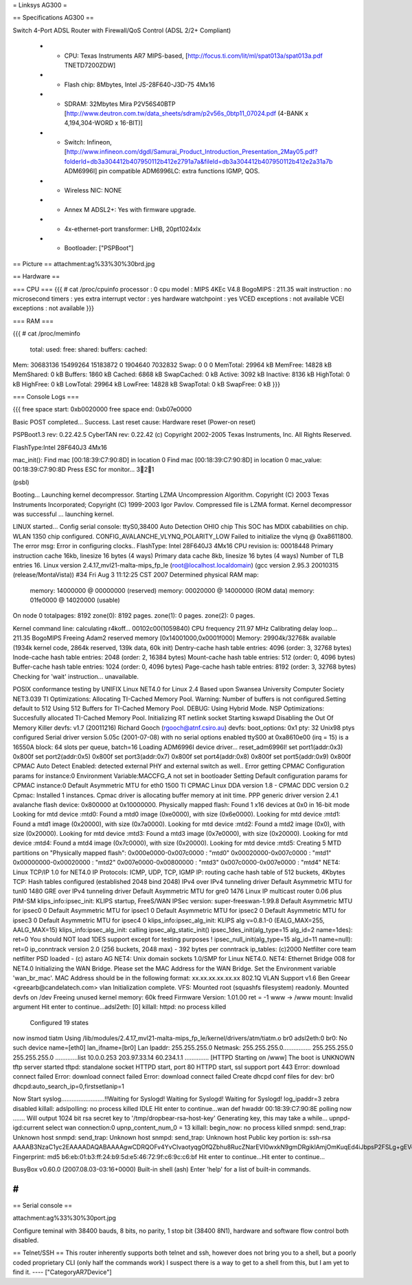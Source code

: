 = Linksys AG300 =

== Specifications AG300 ==

Switch 4-Port ADSL Router with Firewall/QoS Control (ADSL 2/2+ Compliant)

 * - CPU: Texas Instruments AR7 MIPS-based, [http://focus.ti.com/lit/ml/spat013a/spat013a.pdf TNETD7200ZDW]
 * - Flash chip: 8Mbytes, Intel JS-28F640-J3D-75 4Mx16
 * - SDRAM: 32Mbytes Mira P2V56S40BTP [http://www.deutron.com.tw/data_sheets/sdram/p2v56s_0btp11_07024.pdf (4-BANK x 4,194,304-WORD x 16-BIT)]
 * - Switch: Infineon, [http://www.infineon.com/dgdl/Samurai_Product_Introduction_Presentation_2May05.pdf?folderId=db3a304412b407950112b412e2791a7a&fileId=db3a304412b407950112b412e2a31a7b ADM6996I]  pin compatible ADM6996LC: extra functions IGMP, QOS.
 * - Wireless NIC: NONE
 * - Annex M ADSL2+:  Yes with firmware upgrade.
 * - 4x-ethernet-port transformer: LHB, 20pt1024xlx
 * - Bootloader: ["PSPBoot"]

== Picture ==
attachment:ag%33%30%30brd.jpg

== Hardware ==

=== CPU ===
{{{
# cat /proc/cpuinfo                                                             
processor               : 0                                                     
cpu model               : MIPS 4KEc V4.8                                        
BogoMIPS                : 211.35                                                
wait instruction        : no                                                    
microsecond timers      : yes                                                   
extra interrupt vector  : yes                                                   
hardware watchpoint     : yes                                                   
VCED exceptions         : not available                                         
VCEI exceptions         : not available 
}}}

=== RAM ===

{{{
# cat /proc/meminfo                                                             
        total:    used:    free:  shared: buffers:  cached:                     
Mem:  30683136 15499264 15183872        0  1904640  7032832                     
Swap:        0        0        0                                                
MemTotal:        29964 kB                                                       
MemFree:         14828 kB                                                       
MemShared:           0 kB                                                       
Buffers:          1860 kB                                                       
Cached:           6868 kB                                                       
SwapCached:          0 kB                                                       
Active:           3092 kB                                                       
Inactive:         8136 kB                                                       
HighTotal:           0 kB                                                       
HighFree:            0 kB                                                       
LowTotal:        29964 kB                                                       
LowFree:         14828 kB                                                       
SwapTotal:           0 kB                                                       
SwapFree:            0 kB 
}}}

=== Console Logs ===

{{{
free space start: 0xb0020000
free space end: 0xb07e0000

Basic POST completed...     Success.
Last reset cause: Hardware reset (Power-on reset)

PSPBoot1.3 rev: 0.22.42.5
CyberTAN rev: 0.22.42
(c) Copyright 2002-2005 Texas Instruments, Inc. All Rights Reserved.

FlashType:Intel 28F640J3 4Mx16

mac_init(): Find mac [00:18:39:C7:90:8D] in location 0
Find mac [00:18:39:C7:90:8D] in location 0
mac_value: 00:18:39:C7:90:8D
Press ESC for monitor... 321

(psbl) 

Booting...
Launching kernel decompressor.
Starting LZMA Uncompression Algorithm.
Copyright (C) 2003 Texas Instruments Incorporated; Copyright (C) 1999-2003 Igor Pavlov.
Compressed file is LZMA format.
Kernel decompressor was successful ... launching kernel.

LINUX started...
Config serial console: ttyS0,38400
Auto Detection OHIO chip
This SOC has MDIX cababilities on chip.
WLAN 1350 chip configured.
CONFIG_AVALANCHE_VLYNQ_POLARITY_LOW
Failed to initialize the vlynq @ 0xa8611800.
The error msg: Error in configuring clocks..
FlashType: Intel 28F640J3 4Mx16
CPU revision is: 00018448
Primary instruction cache 16kb, linesize 16 bytes (4 ways)
Primary data cache 8kb, linesize 16 bytes (4 ways)
Number of TLB entries 16.
Linux version 2.4.17_mvl21-malta-mips_fp_le (root@localhost.localdomain) (gcc version 2.95.3 20010315 (release/MontaVista)) #34 Fri Aug 3 11:12:25 CST 2007
Determined physical RAM map:
 memory: 14000000 @ 00000000 (reserved)
 memory: 00020000 @ 14000000 (ROM data)
 memory: 01fe0000 @ 14020000 (usable)

On node 0 totalpages: 8192
zone(0): 8192 pages.
zone(1): 0 pages.
zone(2): 0 pages.

Kernel command line: 
calculating r4koff... 00102c00(1059840)
CPU frequency 211.97 MHz
Calibrating delay loop... 211.35 BogoMIPS
Freeing Adam2 reserved memory [0x14001000,0x0001f000]
Memory: 29904k/32768k available (1934k kernel code, 2864k reserved, 139k data, 60k init)
Dentry-cache hash table entries: 4096 (order: 3, 32768 bytes)
Inode-cache hash table entries: 2048 (order: 2, 16384 bytes)
Mount-cache hash table entries: 512 (order: 0, 4096 bytes)
Buffer-cache hash table entries: 1024 (order: 0, 4096 bytes)
Page-cache hash table entries: 8192 (order: 3, 32768 bytes)
Checking for 'wait' instruction...  unavailable.

POSIX conformance testing by UNIFIX
Linux NET4.0 for Linux 2.4
Based upon Swansea University Computer Society NET3.039
TI Optimizations: Allocating TI-Cached Memory Pool.
Warning: Number of buffers is not configured.Setting default to 512
Using 512 Buffers for TI-Cached Memory Pool.
DEBUG: Using Hybrid Mode.
NSP Optimizations: Succesfully allocated TI-Cached Memory Pool.
Initializing RT netlink socket
Starting kswapd
Disabling the Out Of Memory Killer
devfs: v1.7 (20011216) Richard Gooch (rgooch@atnf.csiro.au)
devfs: boot_options: 0x1
pty: 32 Unix98 ptys configured
Serial driver version 5.05c (2001-07-08) with no serial options enabled
ttyS00 at 0xa8610e00 (irq = 15) is a 16550A
block: 64 slots per queue, batch=16
Loading ADM6996I device driver...
reset_adm6996I!
set port1(addr:0x3) 0x800f
set port2(addr:0x5) 0x800f
set port3(addr:0x7) 0x800f
set port4(addr:0x8) 0x800f
set port5(addr:0x9) 0x800f
CPMAC Auto Detect Enabled: detected external PHY and external switch as well..
Error getting CPMAC Configuration params for instance:0
Environment Variable:MACCFG_A not set in bootloader
Setting Default configuration params for CPMAC instance:0
Default Asymmetric MTU for eth0 1500
TI CPMAC Linux DDA version 1.8 - CPMAC DDC version 0.2
Cpmac: Installed 1 instances.
Cpmac driver is allocating buffer memory at init time.
PPP generic driver version 2.4.1
avalanche flash device: 0x800000 at 0x10000000.
Physically mapped flash: Found 1 x16 devices at 0x0 in 16-bit mode
Looking for mtd device :mtd0:
Found a mtd0 image (0xe0000), with size (0x6e0000).
Looking for mtd device :mtd1:
Found a mtd1 image (0x20000), with size (0x7a0000).
Looking for mtd device :mtd2:
Found a mtd2 image (0x0), with size (0x20000).
Looking for mtd device :mtd3:
Found a mtd3 image (0x7e0000), with size (0x20000).
Looking for mtd device :mtd4:
Found a mtd4 image (0x7c0000), with size (0x20000).
Looking for mtd device :mtd5:
Creating 5 MTD partitions on "Physically mapped flash":
0x000e0000-0x007c0000 : "mtd0"
0x00020000-0x007c0000 : "mtd1"
0x00000000-0x00020000 : "mtd2"
0x007e0000-0x00800000 : "mtd3"
0x007c0000-0x007e0000 : "mtd4"
NET4: Linux TCP/IP 1.0 for NET4.0
IP Protocols: ICMP, UDP, TCP, IGMP
IP: routing cache hash table of 512 buckets, 4Kbytes
TCP: Hash tables configured (established 2048 bind 2048)
IPv4 over IPv4 tunneling driver
Default Asymmetric MTU for tunl0 1480
GRE over IPv4 tunneling driver
Default Asymmetric MTU for gre0 1476
Linux IP multicast router 0.06 plus PIM-SM
klips_info:ipsec_init: KLIPS startup, FreeS/WAN IPSec version: super-freeswan-1.99.8
Default Asymmetric MTU for ipsec0 0
Default Asymmetric MTU for ipsec1 0
Default Asymmetric MTU for ipsec2 0
Default Asymmetric MTU for ipsec3 0
Default Asymmetric MTU for ipsec4 0
klips_info:ipsec_alg_init: KLIPS alg v=0.8.1-0 (EALG_MAX=255, AALG_MAX=15)
klips_info:ipsec_alg_init: calling ipsec_alg_static_init()
ipsec_1des_init(alg_type=15 alg_id=2 name=1des): ret=0
You should NOT load 1DES support except for testing purposes !
ipsec_null_init(alg_type=15 alg_id=11 name=null): ret=0
ip_conntrack version 2.0 (256 buckets, 2048 max) - 392 bytes per conntrack
ip_tables: (c)2000 Netfilter core team
netfilter PSD loaded - (c) astaro AG
NET4: Unix domain sockets 1.0/SMP for Linux NET4.0.
NET4: Ethernet Bridge 008 for NET4.0
Initializing the WAN Bridge.
Please set the MAC Address for the WAN Bridge.
Set the Environment variable 'wan_br_mac'. 
MAC Address should be in the following format: xx.xx.xx.xx.xx.xx
802.1Q VLAN Support v1.6  Ben Greear <greearb@candelatech.com>
vlan Initialization complete.
VFS: Mounted root (squashfs filesystem) readonly.
Mounted devfs on /dev
Freeing unused kernel memory: 60k freed
Firmware Version: 1.01.00
ret = -1
www -> /www
mount: Invalid argument
Hit enter to continue...adsl2eth: [0]
killall: httpd: no process killed

 Configured 19 states 
now insmod tiatm
Using /lib/modules/2.4.17_mvl21-malta-mips_fp_le/kernel/drivers/atm/tiatm.o
br0  adsl2eth:0
br0: No such device
name=[eth0] lan_ifname=[br0]
Lan Ipaddr: 255.255.255.0 Netmask: 255.255.255.0................
255.255.255.0 255.255.255.0
.............list 10.0.0.253 203.97.33.14 60.234.1.1 ..............
[HTTPD Starting on /www]
The boot is UNKNOWN
tftp server started
tftpd: standalone socket
HTTPD start,  port 80
HTTPD start, ssl support port 443
Error: download connect failed
Error: download connect failed
Error: download connect failed
Create dhcpd conf files for dev: br0
dhcpd:auto_search_ip=0,firstsetlanip=1

Now Start syslog.........................!!Waiting for Syslogd!
Waiting for Syslogd!
Waiting for Syslogd!
log_ipaddr=3
zebra disabled
killall: adslpolling: no process killed
IDLE
Hit enter to continue...wan def hwaddr 00:18:39:C7:90:8E
polling now .......
Will output 1024 bit rsa secret key to '/tmp/dropbear-rsa-host-key'
Generating key, this may take a while...
upnpd-igd:current select wan connection:0
upnp_content_num_0 = 13
killall: begin_now: no process killed
snmpd: send_trap: Unknown host
snmpd: send_trap: Unknown host
snmpd: send_trap: Unknown host
Public key portion is:
ssh-rsa AAAAB3NzaC1yc2EAAAADAQABAAAAgwCDRQOFv4YvCIvaotyqgOfQZbhu8RucZNarEVI0wxkN9gmDRgikIAmjOmKuqEd4iJbpsP2FSLg+gEVo3ocXnvP7TA3EDRYTQWqNR4fVyxrBAv7Wx1Lj51UVkiPsYSVabd5kdf7zyNdcjGDxu54pDsLJbGE6/w4s3TZ5CZslh/XqtihX
Fingerprint: md5 b6:eb:01:b3:ff:24:b9:5d:e5:46:72:9f:c6:9c:c6:bf
Hit enter to continue...Hit enter to continue...
                                                                                                                                                           
                                                                                
BusyBox v0.60.0 (2007.08.03-03:16+0000) Built-in shell (ash)                    
Enter 'help' for a list of built-in commands.                                   
                                                                                
# 
}}}

== Serial console ==

attachment:ag%33%30%30port.jpg

Configure teminal with 38400 bauds, 8 bits, no parity, 1 stop bit (38400 8N1), hardware and software flow control both disabled.

== Telnet/SSH ==
This router inherently supports both telnet and ssh, however does not bring you to a shell, but a poorly coded proprietary CLI (only half the commands work) I suspect there is a way to get to a shell from this, but I am yet to find it.
----
["CategoryAR7Device"]
